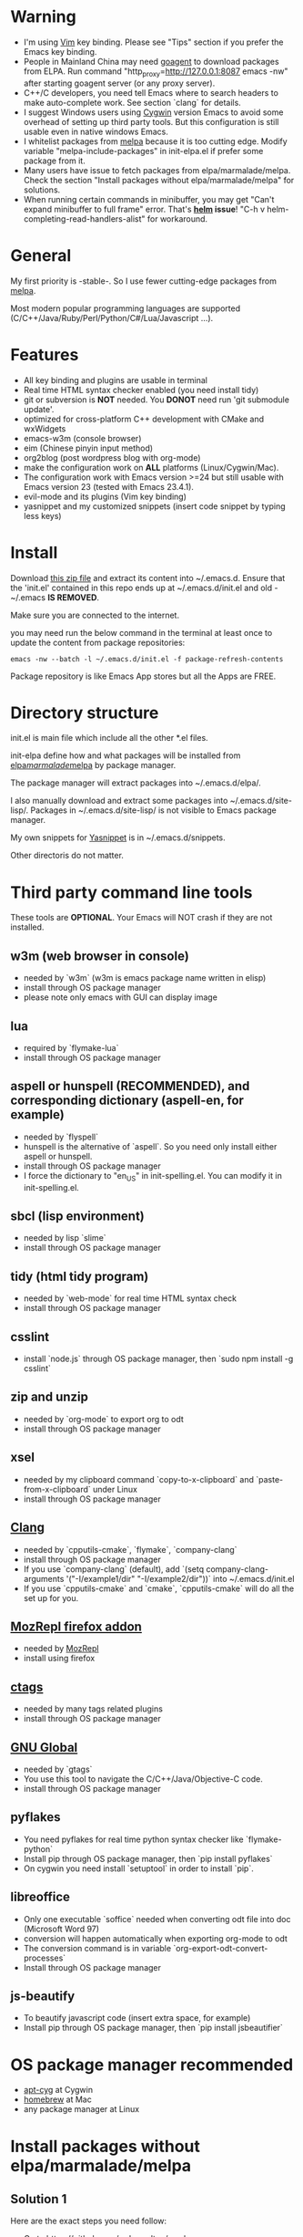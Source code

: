 * Warning
- I'm using [[http://www.vim.org][Vim]] key binding. Please see "Tips" section if you prefer the Emacs key binding.
- People in Mainland China may need [[http://code.google.com/p/goagent/][goagent]] to download packages from ELPA. Run command "http_proxy=http://127.0.0.1:8087 emacs -nw" after starting goagent server (or any proxy server).
- C++/C developers, you need tell Emacs where to search headers to make auto-complete work. See section `clang` for details.
- I suggest Windows users using [[http://www.cygwin.com/][Cygwin]] version Emacs to avoid some overhead of setting up third party tools. But this configuration is still usable even in  native windows Emacs.
- I whitelist packages from [[http://melpa.milkbox.net][melpa]] because it is too cutting edge. Modify variable "melpa-include-packages" in init-elpa.el if prefer some package from it.
- Many users have issue to fetch packages from elpa/marmalade/melpa. Check the section "Install packages without elpa/marmalade/melpa" for solutions.
- When running certain commands in minibuffer, you may get "Can't expand minibuffer to full frame" error. That's *[[https://github.com/emacs-helm/helm][helm]] issue*! "C-h v helm-completing-read-handlers-alist" for workaround.

* General
My first priority is -stable-. So I use fewer cutting-edge packages from [[http://melpa.milkbox.net][melpa]].

Most modern popular programming languages are supported (C/C++/Java/Ruby/Perl/Python/C#/Lua/Javascript ...).

* Features
- All key binding and plugins are usable in terminal
- Real time HTML syntax checker enabled (you need install tidy)
- git or subversion is *NOT* needed. You *DONOT* need run 'git submodule update'.
- optimized for cross-platform C++ development with CMake and wxWidgets
- emacs-w3m (console browser)
- eim (Chinese pinyin input method)
- org2blog (post wordpress blog with org-mode)
- make the configuration work on *ALL* platforms (Linux/Cygwin/Mac).
- The configuration work with Emacs version >=24 but still usable with Emacs version 23 (tested with Emacs 23.4.1).
- evil-mode and its plugins (Vim key binding)
- yasnippet and my customized snippets (insert code snippet by typing less keys)

* Install
Download [[https://github.com/redguardtoo/emacs.d/archive/master.zip][this zip file]] and extract its content into ~/.emacs.d. Ensure that the 'init.el' contained in this repo ends up at ~/.emacs.d/init.el and old -~/.emacs *IS REMOVED*.

Make sure you are connected to the internet.

you may need run the below command in the terminal at least once to update the content from package repositories:
#+BEGIN_SRC elisp
emacs -nw --batch -l ~/.emacs.d/init.el -f package-refresh-contents
#+END_SRC

Package repository is like Emacs App stores but all the Apps are FREE.

* Directory structure
init.el is main file which include all the other *.el files.

init-elpa define how and what packages will be installed from [[http://elpa.gnu.org][elpa]]/[[http://marmalade-repo.org][marmalade]]/[[http://melpa.milkbox.net][melpa]] by package manager.

The package manager will extract packages into ~/.emacs.d/elpa/.

I also manually download and extract some packages into ~/.emacs.d/site-lisp/. Packages in ~/.emacs.d/site-lisp/ is not visible to Emacs package manager.

My own snippets for [[https://github.com/capitaomorte/yasnippet][Yasnippet]] is in ~/.emacs.d/snippets.

Other directoris do not matter.

* Third party command line tools
These tools are *OPTIONAL*. Your Emacs will NOT crash if they are not installed.

** w3m (web browser in console) 
- needed by `w3m` (w3m is emacs package name written in elisp)
- install through OS package manager
- please note only emacs with GUI can display image

** lua
- required by `flymake-lua`
- install through OS package manager

** aspell or hunspell (RECOMMENDED), and corresponding dictionary (aspell-en, for example)
- needed by `flyspell`
- hunspell is the alternative of `aspell`. So you need only install either aspell or hunspell.
- install through OS package manager
- I force the dictionary to "en_US" in init-spelling.el. You can modify it in init-spelling.el.

** sbcl (lisp environment)
- needed by lisp `slime`
- install through OS package manager

** tidy (html tidy program)
- needed by `web-mode` for real time HTML syntax check
- install through OS package manager

** csslint
- install `node.js` through OS package manager, then `sudo npm install -g csslint`

** zip and unzip
- needed by `org-mode` to export org to odt
- install through OS package manager

** xsel
- needed by my clipboard command `copy-to-x-clipboard` and `paste-from-x-clipboard` under Linux
- install through OS package manager

** [[http://clang.llvm.org][Clang]]
- needed by `cpputils-cmake`, `flymake`, `company-clang`
- install through OS package manager
- If you use `company-clang` (default), add `(setq company-clang-arguments '("-I/example1/dir" "-I/example2/dir"))` into ~/.emacs.d/init.el
- If you use `cpputils-cmake` and `cmake`, `cpputils-cmake` will do all the set up for you.

** [[https://addons.mozilla.org/en-us/firefox/addon/mozrepl/][MozRepl firefox addon]]
- needed by [[http://www.emacswiki.org/emacs/MozRepl][MozRepl]]
- install using firefox

** [[http://ctags.sourceforge.net][ctags]]
- needed by many tags related plugins
- install through OS package manager

** [[http://www.gnu.org/software/global][GNU Global]] 
- needed by `gtags`
- You use this tool to navigate the C/C++/Java/Objective-C code.
- install through OS package manager

** pyflakes
- You need pyflakes for real time python syntax checker like `flymake-python`
- Install pip through OS package manager, then `pip install pyflakes`
- On cygwin you need install `setuptool` in order to install `pip`.

** libreoffice
- Only one executable `soffice` needed when converting odt file into doc (Microsoft Word 97)
- conversion will happen automatically when exporting org-mode to odt
- The conversion command is in variable `org-export-odt-convert-processes`
- Install through OS package manager
** js-beautify
- To beautify javascript code (insert extra space, for example)
- Install pip through OS package manager, then `pip install jsbeautifier`

* OS package manager recommended
- [[https://github.com/cfg/apt-cyg][apt-cyg]] at Cygwin
- [[https://github.com/mxcl/homebrew][homebrew]] at Mac
- any package manager at Linux

* Install packages without elpa/marmalade/melpa
** Solution 1
Here are the exact steps you need follow:
- Go to [[https://github.com/redguardtoo/myelpa]].
- Click "Download ZIP"
- Extract zip somewhere say "~/myelpa".
- Double check that there is a file name "archive-contents" in the directory "~/myelpa".
- insert below code into of ~/.emacs.d/init.el.
#+BEGIN_SRC bash
(setq package-archives '(("myelpa" . "~/myelpa/")))
#+END_SRC

That's it. You will never need internect connection in the future.

Please note that all your packages are locked to the versions I'm using. So there is no way you can upgrade package online.

I don't recommend advanced users locking their package version.

** Solution 2
If you are too lazy to download ZIP file, you can insert one line into your init.el,
#+BEGIN_SRC bash
(setq package-archives '(("myelpa" . "https://raw.github.com/redguardtoo/myelpa/master/")))
#+END_SRC

Then you are good to go. Obviously you need internet connection to access github.com. So your choice.

* Report bug
Please file bug report at [[https://github.com/redguardtoo/emacs.d]]. Don't send me email!

* Tips
By default EVIL (Vim emulation in Emacs) is used. You can comment out line containing "(require 'init-evil)" in init.el to unload it.

Some package cannot be downloaded automatically because of network problem.

You need manually `M-x list-packages` and install it or just `M-x package-refresh-content` and restart Emacs.

You can speed up the start up by NOT loading some heavy weight components like evil or yasnippet. All you need to do is add below code into ~/.bashrc:
#+BEGIN_SRC bash
alias e=emacs -q --no-splash --eval="(setq light-weight-emacs t)" -l "$HOME/.emacs.d/init.el"
#+END_SRC

If you use `gnus` for email (Gmail, for example). Check ~/.emacs.d/init-gnus.el which includes my most settings except my private stuff. Here is [[http://blog.binchen.org/?p=403][my Gnus tutorial]].

To toggle Chinese input method (eim, for example), press `C-\` or run command `M-x toggle-input-method`.

* My personal custom.el (OPTIONAL)
It's publicized at [[http://blog.binchen.org/?p=430]]. It contains my personal stuff like color-theme and time locale.
